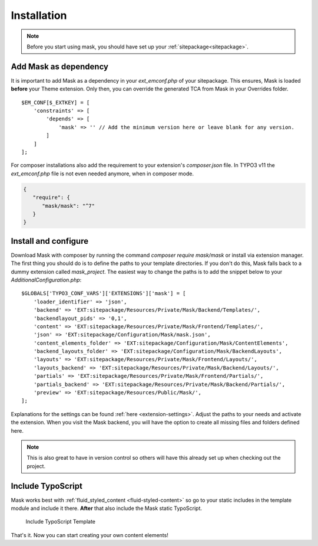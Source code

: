 ﻿.. include:: ../Includes.txt

.. _installation:

============
Installation
============

.. note::
   Before you start using mask, you should have set up your :ref:`sitepackage<sitepackage>`.

Add Mask as dependency
======================

It is important to add Mask as a dependency in your `ext_emconf.php` of your sitepackage. This ensures, Mask is loaded
**before** your Theme extension. Only then, you can override the generated TCA from Mask in your Overrides folder.

::

   $EM_CONF[$_EXTKEY] = [
       'constraints' => [
           'depends' => [
               'mask' => '' // Add the minimum version here or leave blank for any version.
           ]
       ]
   ];

For composer installations also add the requirement to your extension's
`composer.json` file. In TYPO3 v11 the `ext_emconf.php` file is not even needed
anymore, when in composer mode.

.. code-block:: json

   {
      "require": {
         "mask/mask": "^7"
      }
   }

Install and configure
=====================

Download Mask with composer by running the command `composer require mask/mask` or install via extension manager.
The first thing you should do is to define the paths to your template directories. If you don't do this, Mask falls back
to a dummy extension called `mask_project`. The easiest way to change the paths is to add the snippet below to your
`AdditionalConfiguration.php`:

::

   $GLOBALS['TYPO3_CONF_VARS']['EXTENSIONS']['mask'] = [
       'loader_identifier' => 'json',
       'backend' => 'EXT:sitepackage/Resources/Private/Mask/Backend/Templates/',
       'backendlayout_pids' => '0,1',
       'content' => 'EXT:sitepackage/Resources/Private/Mask/Frontend/Templates/',
       'json' => 'EXT:sitepackage/Configuration/Mask/mask.json',
       'content_elements_folder' => 'EXT:sitepackage/Configuration/Mask/ContentElements',
       'backend_layouts_folder' => 'EXT:sitepackage/Configuration/Mask/BackendLayouts',
       'layouts' => 'EXT:sitepackage/Resources/Private/Mask/Frontend/Layouts/',
       'layouts_backend' => 'EXT:sitepackage/Resources/Private/Mask/Backend/Layouts/',
       'partials' => 'EXT:sitepackage/Resources/Private/Mask/Frontend/Partials/',
       'partials_backend' => 'EXT:sitepackage/Resources/Private/Mask/Backend/Partials/',
       'preview' => 'EXT:sitepackage/Resources/Public/Mask/',
   ];

Explanations for the settings can be found :ref:`here <extension-settings>`.
Adjust the paths to your needs and activate the extension. When you visit the Mask backend, you will have the option to
create all missing files and folders defined here.

.. note::
   This is also great to have in version control so others will have this already set up when checking out the project.

Include TypoScript
==================

Mask works best with :ref:`fluid_styled_content <fluid-styled-content>` so go to your static includes in the template
module and include it there. **After** that also include the Mask static TypoScript.

.. figure:: ../Images/AdministratorManual/TypoScriptTemplate.png
   :alt: Include TypoScript Template
   :class: with-border

   Include TypoScript Template

That's it. Now you can start creating your own content elements!
